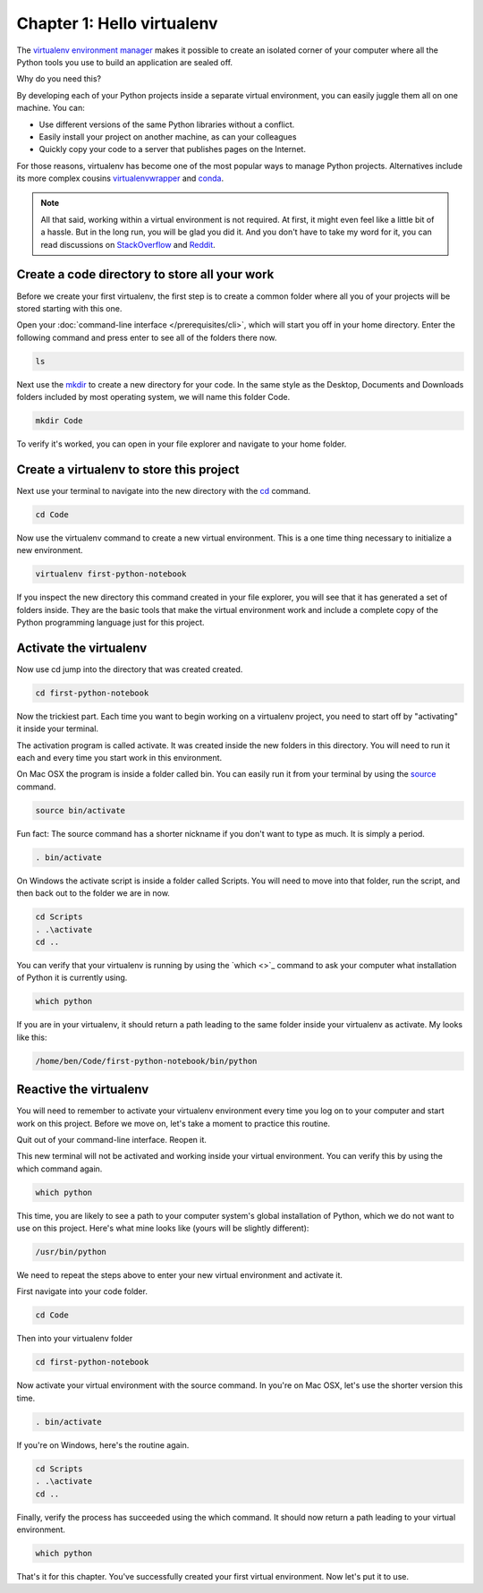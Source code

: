 ===========================
Chapter 1: Hello virtualenv
===========================

The `virtualenv environment manager <http://www.virtualenv.org/en/latest/>`_ makes it possible to create an isolated corner of your computer where all the Python tools you use to build an application are sealed off.

Why do you need this?

By developing each of your Python projects inside a separate virtual environment, you can easily juggle them all on one machine. You can:

* Use different versions of the same Python libraries without a conflict.
* Easily install your project on another machine, as can your colleagues
* Quickly copy your code to a server that publishes pages on the Internet.

For those reasons, virtualenv has become one of the most popular ways to manage Python projects. Alternatives include its more complex cousins `virtualenvwrapper <https://virtualenvwrapper.readthedocs.io/en/latest/>`_ and `conda <https://conda.io/docs/index.html>`_.

.. note::

    All that said, working within a virtual environment is not required. At first, it might even feel like a little bit of a hassle. But in the long run, you will be glad you did it. And you don't have to take my word for it, you can read discussions on `StackOverflow <https://conda.io/docs/index.html>`_ and `Reddit <https://www.reddit.com/r/Python/comments/2qq1d9/should_i_always_use_virtualenv/>`_.

**********************************************
Create a code directory to store all your work
**********************************************

Before we create your first virtualenv, the first step is to create a common folder where all you of your projects will be stored starting with this one.

Open your :doc:`command-line interface </prerequisites/cli>`, which will start you off in your home directory. Enter the following command and press enter to see all of the folders there now.

.. code-block:: bash

    ls

Next use the `mkdir <https://en.wikipedia.org/wiki/Mkdir>`_ to create a new directory for your code. In the same style as the Desktop, Documents and Downloads folders included by most operating system, we will name this folder Code.

.. code-block:: bash

    mkdir Code

To verify it's worked, you can open in your file explorer and navigate to your home folder.

*****************************************
Create a virtualenv to store this project
*****************************************

Next use your terminal to navigate into the new directory with the `cd <https://en.wikipedia.org/wiki/Cd_(command)>`_ command.

.. code-block:: bash

    cd Code

Now use the virtualenv command to create a new virtual environment. This is a one time thing necessary to initialize a new environment.

.. code-block:: bash

    virtualenv first-python-notebook

If you inspect the new directory this command created in your file explorer, you will see that it has generated a set of folders inside. They are the basic tools that make the virtual environment work and include a complete copy of the Python programming language just for this project.

***********************
Activate the virtualenv
***********************

Now use cd jump into the directory that was created created.

.. code-block:: bash

    cd first-python-notebook

Now the trickiest part. Each time you want to begin working on a virtualenv project, you need to start off by "activating" it inside your terminal.

The activation program is called activate. It was created inside the new folders in this directory. You will need to run it each and every time you start work in this environment.

On Mac OSX the program is inside a folder called bin. You can easily run it from your terminal by using the `source <https://en.wikipedia.org/wiki/Source_(command)>`_ command.

.. code-block:: bash

    source bin/activate

Fun fact: The source command has a shorter nickname if you don't want to type as much. It is simply a period.

.. code-block:: bash

    . bin/activate

On Windows the activate script is inside a folder called Scripts. You will need to move into that folder, run the script, and then back out to the folder we are in now.

.. code-block:: bash

    cd Scripts
    . .\activate
    cd ..

You can verify that your virtualenv is running by using the `which <>`_ command to ask your computer what installation of Python it is currently using.

.. code-block:: bash

    which python

If you are in your virtualenv, it should return a path leading to the same folder inside your virtualenv as activate. My looks like this:

.. code-block:: bash

    /home/ben/Code/first-python-notebook/bin/python

***********************
Reactive the virtualenv
***********************

You will need to remember to activate your virtualenv environment every time you log on to your computer and start work on this project. Before we move on, let's take a moment to practice this routine.

Quit out of your command-line interface. Reopen it.

This new terminal will not be activated and working inside your virtual environment. You can verify this by using the which command again.

.. code-block:: bash

    which python

This time, you are likely to see a path to your computer system's global installation of Python, which we do not want to use on this project. Here's what mine looks like (yours will be slightly different):

.. code-block:: bash

    /usr/bin/python

We need to repeat the steps above to enter your new virtual environment and activate it.

First navigate into your code folder.

.. code-block:: bash

    cd Code

Then into your virtualenv folder

.. code-block:: bash

    cd first-python-notebook

Now activate your virtual environment with the source command. In you're on Mac OSX, let's use the shorter version this time.

.. code-block:: bash

    . bin/activate

If you're on Windows, here's the routine again.

.. code-block:: bash

    cd Scripts
    . .\activate
    cd ..

Finally, verify the process has succeeded using the which command. It should now return a path leading to your virtual environment.

.. code-block:: bash

    which python

That's it for this chapter. You've successfully created your first virtual environment. Now let's put it to use. 
